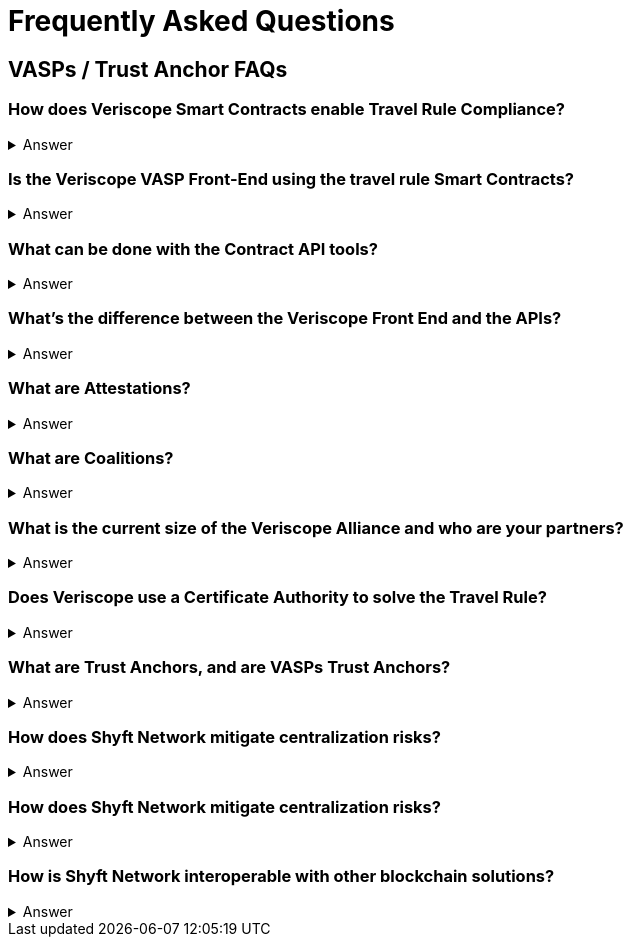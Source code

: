 = Frequently Asked Questions
:navtitle: FAQ

== VASPs / Trust Anchor FAQs

=== How does Veriscope Smart Contracts enable Travel Rule Compliance?
.Answer
[%collapsible]
====
Veriscope has a set of smart contracts that were specially designed for meeting and exceeding the regulatory guidelines of the Travel Rule. Shyft provides developers with Contract API’s which are integration tools to enable utilizing the function calls in the contracts to configure VASP settings, create, attest, and exchange identity information with other VASPs on the network.
====

=== Is the Veriscope VASP Front-End using the travel rule Smart Contracts?
.Answer
[%collapsible]
====
The Veriscope font-end portal that is used to demonstrate the Travel Rule Compliance solution made possible by the Shyft Network is using the Veriscope smart contracts through two developer tools that provide ease of use API function calls. The API tools can be found in the Developer Guide.
====

=== What can be done with the Contract API tools?
.Answer
[%collapsible]
====
The purpose of the API tools is to test and integrate the Shyft Smart contract functionality within your VASP platform. All the necessary functionality is provided to create a new VASP account, onboard a VASP, verify VASPs, check if a VASP is verified, create users and assign them a Shyft ID, create attestations for user transactions between VASPs, verify attestations and more.
====

=== What’s the difference between the Veriscope Front End and the APIs?
.Answer
[%collapsible]
====
The Veriscope Front End and APIs are different, as the Front End is used for demonstration purposes and has limited functionality compared to the APIs. As an example, the Front End has a fixed set of conditions that can be used for attestations about a user, when in fact, the possibilities are near limitless when using the API.
====

=== What are Attestations?
.Answer
[%collapsible]
====
When a Trust Anchor (that is, an entity the network inherently trusts without the need to derive it) has data about a user that’s available for sharing, that data is kept confidential, and only an Attestation is published declaring that the information in question exists. The attestation is pseudonymous (attached to their network address rather than any more recognizable form of their identity), and generally restricted to metadata about the information it contains. 

Additionally, the metadata is encrypted with a user-controlled key, so that users can restrict access to the metadata, to entities that they consent to share it with. This degree of user control also makes it harder for an attacker to use social engineering or data mining attacks to obtain private information.
====

=== What are Coalitions?
.Answer
[%collapsible]
====
Coalitions are structured by entities that participate in Veriscope, that share a common set of rules and administration mechanisms for governance of roles along with rights-based permissioning. An example of a Coalition in the case of VASPs could be a group of VASPs that have agreed upon a common set of rules for governing their VASP-to-VASP compliance procedures.

Formation of a new Coalition begins with a sponsor participant and an additional participant chosen by the sponsor. These two are the first peers in a Coalition and collectively can add additional members.
Composed of VASPs participating in data collection & sharing, which includes sharing sender and beneficiary information to solve the Travel Rule.

A VASP Coalition can create complex relationships that define how they communicate with one another based on regulatory, jurisdictional, reputational requirements, and nearly any other conditional requirements.
VASP Coalitions agree on and bind rules and requirements pertaining to business logic such as:

* Process within Coalition for communicating & sharing information.
* Types of information that can be shared based on regulatory & jurisdictional requirements.
Coalitions do not exclude VASPs outside of the coalitions from conducting businesses with external entities.
VASPs & non-VASPs can act across an infinite set of coalition arrangements and formations.
====

=== What is the current size of the Veriscope Alliance and who are your partners?
.Answer
[%collapsible]
====
We currently work with Binance and its affiliate partners
We also are in the process of onboarding the top VASPs in world, that collectively represent 70 percent global liquidity including tether & Bitfinex.
====

=== Does Veriscope use a Certificate Authority to solve the Travel Rule?
.Answer
[%collapsible]
====
Veriscope does not use a certificate authority model, and instead takes a novel approach of establishing trust between VASP counterparties using the powerful decentralized properties of the Shyft blockchain to enable discovery, communication and verification between VASPs. As Veriscope is an open blockchain, VASPs are able to freely communicate using attestations to the blockchain and can be identified and verified independently by other VASPs as a result of transactions being signed by their public/private key pairs.

With regards to VASP’s establishing themselves as a verified VASP in the first place, this can be accomplished with a federated muWith regards to VASP’s establishing themselves as a verified VASP in the first place, this can be accomplished with a federated multisig approach, where a group of VASPs in a coalition can create an n-of-m member approval process to onboard new VASPs to their coalition. Veriscope makes this possible using Trust Anchoring technology (the underlying Shyft Network infrastructure that supports the coalitions).
====

=== What are Trust Anchors, and are VASPs Trust Anchors?
.Answer
[%collapsible]
====
A Trust Anchors is the Veriscope’s naming convention used to classify first-party services and data custodians. A first-party service could be a VASP that provides exchange services to users, or it could be a KYC service provider as another example. In any case, they are regarded as trusted entities that hold data that is highly regulated i.e. “hard” data.

Trust Anchors receive data from data owners, and maintain, review, read, write, confirm, and attest to this data’s validity and existence on behalf of data owners, with the consent of data owners, formulating the basis for digital identity. In the case of VASP’s, data owners are the users of the exchanges.

Trust Anchors are usually regulated entities, and are held responsible for their attestations, formulating the basis for cumulative credibility and reputations. Each Trust Anchor sets their own rules and is fully interoperable with other actors in the Shyft ecosystem.

App Builders may require more information from an end-user that wishes to use their smart app, or may require to see the attested data. To achieve this, Shyft Network will support the creation of a temporary, encrypted, off-chain communication channel between the app-builder and the Trust Anchor; Trust Anchors will then be able to share, release or transmit any data that the End-User has previously allowed, at a cost or fee independently set by the Trust Anchor.
====

=== How does Shyft Network mitigate centralization risks?
.Answer
[%collapsible]
====
The Shyft Network is a public blockchain network, without any centralized party in control. Any entity can run a node, and the smart contracts on the network are accessible by everyone. Data attestations can be created by any entity, and relies on the public network to be broadcast and received by other entities on the network. Attestations can come from any member of a coalition, and are not routed through a single centralized member, and are instead broadcast to the blockchain for any entity to verify.
====

=== How does Shyft Network mitigate centralization risks?
.Answer
[%collapsible]
====
The Shyft Network KYC Smart contracts were designed to support both the discovery of other VASPs in addition to enabling the data sharing requirements with regards to portable identity, credentials, and compliance with regulations required to meet a variety of standards.

The Veriscope API function calls can be used as endpoints that integrate with other systems and solutions, to create attestations on the Shyft Network as well as validate existing attestations from the Shyft Network for use in other systems. As an open-source solution, and an open blockchain network, the Shyft Network blockchain can be relied upon to query attestations and establish connection to other VASPs for meeting Travel Rule requirements.
====

=== How is Shyft Network interoperable with other blockchain solutions?
.Answer
[%collapsible]
====
The Shyft Network achieves interoperability with other networks using a technology bridge known as Byfrost. Byfrost enables cross-chain asset transfer support. Byfrost operates as an internal network of servers, acting as an attestation engine to ensure data availability and synchronization. Byfrost enables interoperable, cross-chain asset transfer and management. Zero-knowledge proofs are utilized to enable secure transfers with minimal friction.

Byfrost allows for portable identity, credentials, and assets to bridge a layer of universality and settlement across all networks that interact with Shyft Network, and all applications that it interacts with. Through this system, Shyft binds web2.0 standards and systems with Web 3.0 infrastructure methodologies.

The bridge allows Shyft Network (and components such as ShyftID) to be useful for users across all networks they engage with. Byfrost is the core layer that enables collaboration and data aggregation and cross system representative consolidation of information and assets. Byfrost connects all data custodians and networks together, such that we can ensure data transportability and user-driven publicly verifiable consent can be guaranteed regardless of the use cases or the environments that Shyft Network is being relied on and used within.
====
